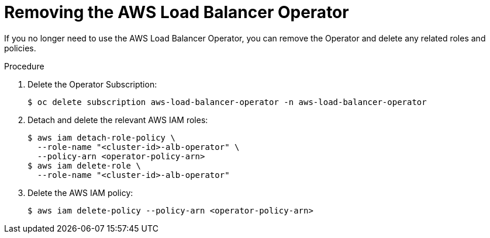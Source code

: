 // Module included in the following assemblies:
//
:_mod-docs-content-type: PROCEDURE
[id="aws-load-balancer-operator-deleting_{context}"]
= Removing the AWS Load Balancer Operator

If you no longer need to use the AWS Load Balancer Operator, you can remove the Operator and delete any related roles and policies.

.Procedure

. Delete the Operator Subscription:
+
[source,terminal]
----
$ oc delete subscription aws-load-balancer-operator -n aws-load-balancer-operator
----

. Detach and delete the relevant AWS IAM roles:
+
[source,terminal]
----
$ aws iam detach-role-policy \
  --role-name "<cluster-id>-alb-operator" \
  --policy-arn <operator-policy-arn>
$ aws iam delete-role \
  --role-name "<cluster-id>-alb-operator"
----

. Delete the AWS IAM policy:
+
[source,terminal]
----
$ aws iam delete-policy --policy-arn <operator-policy-arn>
----